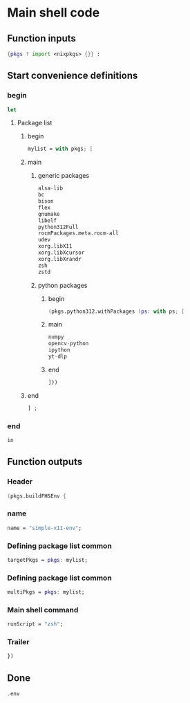 * COMMENT WORK SPACE

** ELISP
#+begin_src emacs-lisp :results silent
  (save-buffer)
  (org-babel-tangle)
  (async-shell-command "
          find ./ -type f | grep '\.nix$' | sed 's@^@alejandra \"@g ; s@$@\"@g' | sh
          rm -vf -- './README.org~' './#shell.nix#' './shell.nix~'
          git add './README.org'
          git add './shell.nix'
      " "log" "err")
#+end_src

* Main shell code

** Function inputs
#+begin_src nix :tangle ./shell.nix
  {pkgs ? import <nixpkgs> {}} :
#+end_src

** Start convenience definitions

*** begin
#+begin_src nix :tangle ./shell.nix
  let
#+end_src

**** Package list

***** begin
#+begin_src nix :tangle ./shell.nix
  mylist = with pkgs; [
#+end_src

***** main

****** generic packages
#+begin_src nix :tangle ./shell.nix
  alsa-lib
  bc
  bison
  flex
  gnumake
  libelf
  python312Full
  rocmPackages.meta.rocm-all
  udev
  xorg.libX11
  xorg.libXcursor
  xorg.libXrandr
  zsh
  zstd
#+end_src

****** python packages

******* begin
#+begin_src nix :tangle ./shell.nix
  (pkgs.python312.withPackages (ps: with ps; [
#+end_src

******* main
#+begin_src nix :tangle ./shell.nix
  numpy
  opencv-python
  ipython
  yt-dlp
#+end_src

******* end
#+begin_src nix :tangle ./shell.nix
  ]))
#+end_src

***** end
#+begin_src nix :tangle ./shell.nix
  ] ;
#+end_src

*** end
#+begin_src nix :tangle ./shell.nix
  in
#+end_src

** Function outputs

*** Header
#+begin_src nix :tangle ./shell.nix
  (pkgs.buildFHSEnv {
#+end_src

*** name
#+begin_src nix :tangle ./shell.nix
  name = "simple-x11-env";
#+end_src

*** Defining package list common
#+begin_src nix :tangle ./shell.nix
  targetPkgs = pkgs: mylist;
#+end_src

*** Defining package list common
#+begin_src nix :tangle ./shell.nix
  multiPkgs = pkgs: mylist;
#+end_src

*** Main shell command
#+begin_src nix :tangle ./shell.nix
  runScript = "zsh";
#+end_src

*** Trailer
#+begin_src nix :tangle ./shell.nix
  })
#+end_src

** Done
#+begin_src nix :tangle ./shell.nix
  .env
#+end_src
